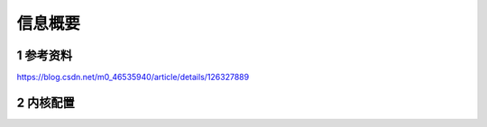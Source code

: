 信息概要
===========

1 参考资料
-----------

https://blog.csdn.net/m0_46535940/article/details/126327889

2 内核配置
-----------



